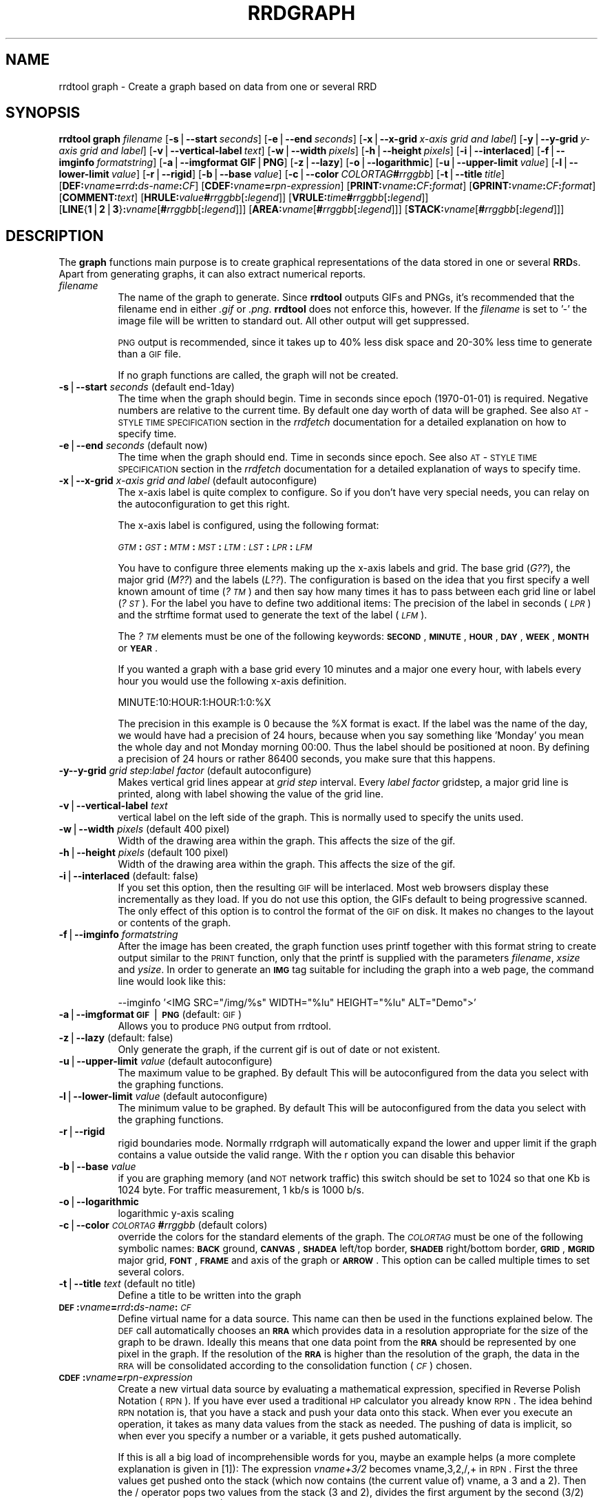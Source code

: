 .rn '' }`
''' $RCSfile$$Revision$$Date$
'''
''' $Log$
'''
.de Sh
.br
.if t .Sp
.ne 5
.PP
\fB\\$1\fR
.PP
..
.de Sp
.if t .sp .5v
.if n .sp
..
.de Ip
.br
.ie \\n(.$>=3 .ne \\$3
.el .ne 3
.IP "\\$1" \\$2
..
.de Vb
.ft CW
.nf
.ne \\$1
..
.de Ve
.ft R

.fi
..
'''
'''
'''     Set up \*(-- to give an unbreakable dash;
'''     string Tr holds user defined translation string.
'''     Bell System Logo is used as a dummy character.
'''
.tr \(*W-|\(bv\*(Tr
.ie n \{\
.ds -- \(*W-
.ds PI pi
.if (\n(.H=4u)&(1m=24u) .ds -- \(*W\h'-12u'\(*W\h'-12u'-\" diablo 10 pitch
.if (\n(.H=4u)&(1m=20u) .ds -- \(*W\h'-12u'\(*W\h'-8u'-\" diablo 12 pitch
.ds L" ""
.ds R" ""
'''   \*(M", \*(S", \*(N" and \*(T" are the equivalent of
'''   \*(L" and \*(R", except that they are used on ".xx" lines,
'''   such as .IP and .SH, which do another additional levels of
'''   double-quote interpretation
.ds M" """
.ds S" """
.ds N" """""
.ds T" """""
.ds L' '
.ds R' '
.ds M' '
.ds S' '
.ds N' '
.ds T' '
'br\}
.el\{\
.ds -- \(em\|
.tr \*(Tr
.ds L" ``
.ds R" ''
.ds M" ``
.ds S" ''
.ds N" ``
.ds T" ''
.ds L' `
.ds R' '
.ds M' `
.ds S' '
.ds N' `
.ds T' '
.ds PI \(*p
'br\}
.\"	If the F register is turned on, we'll generate
.\"	index entries out stderr for the following things:
.\"		TH	Title 
.\"		SH	Header
.\"		Sh	Subsection 
.\"		Ip	Item
.\"		X<>	Xref  (embedded
.\"	Of course, you have to process the output yourself
.\"	in some meaninful fashion.
.if \nF \{
.de IX
.tm Index:\\$1\t\\n%\t"\\$2"
..
.nr % 0
.rr F
.\}
.TH RRDGRAPH 1 "rrdtool-1.0.0" "15/Jul/99" "rrdtool"
.UC
.if n .hy 0
.if n .na
.ds C+ C\v'-.1v'\h'-1p'\s-2+\h'-1p'+\s0\v'.1v'\h'-1p'
.de CQ          \" put $1 in typewriter font
.ft CW
'if n "\c
'if t \\&\\$1\c
'if n \\&\\$1\c
'if n \&"
\\&\\$2 \\$3 \\$4 \\$5 \\$6 \\$7
'.ft R
..
.\" @(#)ms.acc 1.5 88/02/08 SMI; from UCB 4.2
.	\" AM - accent mark definitions
.bd B 3
.	\" fudge factors for nroff and troff
.if n \{\
.	ds #H 0
.	ds #V .8m
.	ds #F .3m
.	ds #[ \f1
.	ds #] \fP
.\}
.if t \{\
.	ds #H ((1u-(\\\\n(.fu%2u))*.13m)
.	ds #V .6m
.	ds #F 0
.	ds #[ \&
.	ds #] \&
.\}
.	\" simple accents for nroff and troff
.if n \{\
.	ds ' \&
.	ds ` \&
.	ds ^ \&
.	ds , \&
.	ds ~ ~
.	ds ? ?
.	ds ! !
.	ds /
.	ds q
.\}
.if t \{\
.	ds ' \\k:\h'-(\\n(.wu*8/10-\*(#H)'\'\h"|\\n:u"
.	ds ` \\k:\h'-(\\n(.wu*8/10-\*(#H)'\`\h'|\\n:u'
.	ds ^ \\k:\h'-(\\n(.wu*10/11-\*(#H)'^\h'|\\n:u'
.	ds , \\k:\h'-(\\n(.wu*8/10)',\h'|\\n:u'
.	ds ~ \\k:\h'-(\\n(.wu-\*(#H-.1m)'~\h'|\\n:u'
.	ds ? \s-2c\h'-\w'c'u*7/10'\u\h'\*(#H'\zi\d\s+2\h'\w'c'u*8/10'
.	ds ! \s-2\(or\s+2\h'-\w'\(or'u'\v'-.8m'.\v'.8m'
.	ds / \\k:\h'-(\\n(.wu*8/10-\*(#H)'\z\(sl\h'|\\n:u'
.	ds q o\h'-\w'o'u*8/10'\s-4\v'.4m'\z\(*i\v'-.4m'\s+4\h'\w'o'u*8/10'
.\}
.	\" troff and (daisy-wheel) nroff accents
.ds : \\k:\h'-(\\n(.wu*8/10-\*(#H+.1m+\*(#F)'\v'-\*(#V'\z.\h'.2m+\*(#F'.\h'|\\n:u'\v'\*(#V'
.ds 8 \h'\*(#H'\(*b\h'-\*(#H'
.ds v \\k:\h'-(\\n(.wu*9/10-\*(#H)'\v'-\*(#V'\*(#[\s-4v\s0\v'\*(#V'\h'|\\n:u'\*(#]
.ds _ \\k:\h'-(\\n(.wu*9/10-\*(#H+(\*(#F*2/3))'\v'-.4m'\z\(hy\v'.4m'\h'|\\n:u'
.ds . \\k:\h'-(\\n(.wu*8/10)'\v'\*(#V*4/10'\z.\v'-\*(#V*4/10'\h'|\\n:u'
.ds 3 \*(#[\v'.2m'\s-2\&3\s0\v'-.2m'\*(#]
.ds o \\k:\h'-(\\n(.wu+\w'\(de'u-\*(#H)/2u'\v'-.3n'\*(#[\z\(de\v'.3n'\h'|\\n:u'\*(#]
.ds d- \h'\*(#H'\(pd\h'-\w'~'u'\v'-.25m'\f2\(hy\fP\v'.25m'\h'-\*(#H'
.ds D- D\\k:\h'-\w'D'u'\v'-.11m'\z\(hy\v'.11m'\h'|\\n:u'
.ds th \*(#[\v'.3m'\s+1I\s-1\v'-.3m'\h'-(\w'I'u*2/3)'\s-1o\s+1\*(#]
.ds Th \*(#[\s+2I\s-2\h'-\w'I'u*3/5'\v'-.3m'o\v'.3m'\*(#]
.ds ae a\h'-(\w'a'u*4/10)'e
.ds Ae A\h'-(\w'A'u*4/10)'E
.ds oe o\h'-(\w'o'u*4/10)'e
.ds Oe O\h'-(\w'O'u*4/10)'E
.	\" corrections for vroff
.if v .ds ~ \\k:\h'-(\\n(.wu*9/10-\*(#H)'\s-2\u~\d\s+2\h'|\\n:u'
.if v .ds ^ \\k:\h'-(\\n(.wu*10/11-\*(#H)'\v'-.4m'^\v'.4m'\h'|\\n:u'
.	\" for low resolution devices (crt and lpr)
.if \n(.H>23 .if \n(.V>19 \
\{\
.	ds : e
.	ds 8 ss
.	ds v \h'-1'\o'\(aa\(ga'
.	ds _ \h'-1'^
.	ds . \h'-1'.
.	ds 3 3
.	ds o a
.	ds d- d\h'-1'\(ga
.	ds D- D\h'-1'\(hy
.	ds th \o'bp'
.	ds Th \o'LP'
.	ds ae ae
.	ds Ae AE
.	ds oe oe
.	ds Oe OE
.\}
.rm #[ #] #H #V #F C
.SH "NAME"
rrdtool graph \- Create a graph based on data from one or several RRD
.SH "SYNOPSIS"
\fBrrdtool\fR \fBgraph\fR \fIfilename\fR 
[\fB\-s\fR|\fB--start\fR\ \fIseconds\fR] 
[\fB\-e\fR|\fB--end\fR\ \fIseconds\fR]
[\fB\-x\fR|\fB--x-grid\fR\ \fIx-axis\ grid\ and\ label\fR]
[\fB\-y\fR|\fB--y-grid\fR\ \fIy-axis\ grid\ and\ label\fR]
[\fB\-v\fR|\fB--vertical-label\fR\ \fItext\fR]
[\fB\-w\fR|\fB--width\fR\ \fIpixels\fR]
[\fB\-h\fR|\fB--height\fR\ \fIpixels\fR] 
[\fB\-i\fR|\fB--interlaced\fR] 
[\fB\-f\fR|\fB--imginfo\fR\ \fIformatstring\fR] 
[\fB\-a\fR|\fB--imgformat\fR\ \fBGIF\fR|\fBPNG\fR] 
[\fB\-z\fR|\fB--lazy\fR] 
[\fB\-o\fR|\fB--logarithmic\fR]
[\fB\-u\fR|\fB--upper-limit\fR\ \fIvalue\fR] 
[\fB\-l\fR|\fB--lower-limit\fR\ \fIvalue\fR]
[\fB\-r\fR|\fB--rigid\fR]
[\fB\-b\fR|\fB--base\fR\ \fIvalue\fR]
[\fB\-c\fR|\fB--color\fR\ \fICOLORTAG\fR\fB#\fR\fIrrggbb\fR]
[\fB\-t\fR|\fB--title\fR\ \fItitle\fR]
[\fBDEF:\fR\fIvname\fR\fB=\fR\fIrrd\fR\fB:\fR\fIds-name\fR\fB:\fR\fICF\fR]
[\fBCDEF:\fR\fIvname\fR\fB=\fR\fIrpn-expression\fR]
[\fBPRINT:\fR\fIvname\fR\fB:\fR\fICF\fR\fB:\fR\fIformat\fR]
[\fBGPRINT:\fR\fIvname\fR\fB:\fR\fICF\fR\fB:\fR\fIformat\fR]
[\fBCOMMENT:\fR\fItext\fR]
[\fBHRULE:\fR\fIvalue\fR\fB#\fR\fIrrggbb\fR[\fB:\fR\fIlegend\fR]]
[\fBVRULE:\fR\fItime\fR\fB#\fR\fIrrggbb\fR[\fB:\fR\fIlegend\fR]]
[\fBLINE\fR{\fB1\fR|\fB2\fR|\fB3\fR}\fB:\fR\fIvname\fR[\fB#\fR\fIrrggbb\fR[\fB:\fR\fIlegend\fR]]]
[\fBAREA:\fR\fIvname\fR[\fB#\fR\fIrrggbb\fR[\fB:\fR\fIlegend\fR]]]
[\fBSTACK:\fR\fIvname\fR[\fB#\fR\fIrrggbb\fR[\fB:\fR\fIlegend\fR]]]
.SH "DESCRIPTION"
The \fBgraph\fR functions main purpose is to create graphical
representations of the data stored in one or several \fBRRD\fRs. Apart
from generating graphs, it can also extract numerical reports.
.Ip "\fIfilename\fR " 8
The name of the graph to generate. Since \fBrrdtool\fR outputs
GIFs and PNGs, it's recommended that the filename end in either
\&\fI.gif\fR or \fI.png\fR.  \fBrrdtool\fR does not enforce this, however.
If the  \fIfilename\fR is set to \*(L'\-\*(R' the image file will be written
to standard out.  All other output will get suppressed.
.Sp
\s-1PNG\s0 output is recommended, since it takes up to 40% less disk space
and 20-30% less time to generate than a \s-1GIF\s0 file.
.Sp
If no graph functions are called, the graph will not be created.
.Ip "\fB\-s\fR|\fB--start\fR \fIseconds\fR (default end-1day)" 8
The time when the graph should begin. Time in seconds since
epoch (1970-01-01) is required. Negative numbers are relative to the
current time. By default one day worth of data will be graphed.
See also \s-1AT\s0\-\s-1STYLE\s0 \s-1TIME\s0 \s-1SPECIFICATION\s0 section in the \fIrrdfetch\fR
documentation for a detailed explanation on how to specify time.
.Ip "\fB\-e\fR|\fB--end\fR \fIseconds\fR (default now)" 8
The time when the graph should end. Time in seconds since epoch.
See also \s-1AT\s0\-\s-1STYLE\s0 \s-1TIME\s0 \s-1SPECIFICATION\s0 section in the \fIrrdfetch\fR
documentation for a detailed explanation of ways to specify time.
.Ip "\fB\-x\fR|\fB--x-grid\fR \fIx-axis grid and label\fR (default autoconfigure)" 8
The x-axis label is quite complex to configure. So if you don't have
very special needs, you can relay on the autoconfiguration to get this
right.
.Sp
The x-axis label is configured, using the following format:
.Sp
\fI\s-1GTM\s0\fR\fB:\fR\fI\s-1GST\s0\fR\fB:\fR\fI\s-1MTM\s0\fR\fB:\fR\fI\s-1MST\s0\fR\fB:\fR\fI\s-1LTM\s0\fR:\fI\s-1LST\s0\fR\fB:\fR\fI\s-1LPR\s0\fR\fB:\fR\fI\s-1LFM\s0\fR
.Sp
You have to configure three elements making up the x-axis labels and
grid. The base grid (\fIG??\fR), the major grid (\fIM??\fR) and the labels
(\fIL??\fR). The configuration is based on the idea that you first
specify a well known amount of time (\fI?\s-1TM\s0\fR) and then say how many
times it has to pass between each grid line or label (\fI?\s-1ST\s0\fR). For the
label you have to define two additional items: The precision of the
label in seconds (\fI\s-1LPR\s0\fR) and the strftime format used to generate the
text of the label (\fI\s-1LFM\s0\fR).
.Sp
The \fI?\s-1TM\s0\fR elements must be one of the following keywords: \fB\s-1SECOND\s0\fR,
\fB\s-1MINUTE\s0\fR, \fB\s-1HOUR\s0\fR, \fB\s-1DAY\s0\fR, \fB\s-1WEEK\s0\fR, \fB\s-1MONTH\s0\fR or \fB\s-1YEAR\s0\fR.
.Sp
If you wanted a graph with a base grid every 10 minutes and a major
one every hour, with labels every hour you would use the following
x-axis definition.
.Sp
\f(CWMINUTE:10:HOUR:1:HOUR:1:0:%X\fR
.Sp
The precision in this example is 0 because the \f(CW%X\fR format is exact. If
the label was the name of the day, we would have had a precision of 24
hours, because when you say something like \*(L'Monday\*(R' you mean the whole
day and not Monday morning 00:00. Thus the label should be positioned
at noon. By defining a precision of 24 hours or rather 86400 seconds,
you make sure that this happens.
.Ip "\fB\-y\fR\fB--y-grid\fR \fIgrid step\fR:\fIlabel factor\fR (default autoconfigure)" 8
Makes vertical grid lines appear at \fIgrid step\fR interval. Every
\fIlabel factor\fR gridstep, a major grid line is printed, along with
label showing the value of the grid line.
.Ip "\fB\-v\fR|\fB--vertical-label\fR \fItext\fR" 8
vertical label on the left side of the graph. This is normally used to
specify the units used.
.Ip "\fB\-w\fR|\fB--width\fR \fIpixels\fR (default 400 pixel)" 8
Width of the drawing area within the graph. This affects the size of the
gif.
.Ip "\fB\-h\fR|\fB--height\fR \fIpixels\fR (default 100 pixel)" 8
Width of the drawing area within the graph. This affects the size of the
gif.
.Ip "\fB\-i\fR|\fB--interlaced\fR (default: false)" 8
If you set this option, then the resulting \s-1GIF\s0 will be interlaced.
Most web browsers display these incrementally as they load. If
you do not use this option, the GIFs default to being progressive
scanned. The only effect of this option is to control the format
of the \s-1GIF\s0 on disk. It makes no changes to the layout or contents
of the graph.
.Ip "\fB\-f\fR|\fB--imginfo\fR \fIformatstring\fR" 8
After the image has been created, the graph function uses printf
together with this format string to create output similar to the \s-1PRINT\s0
function, only that the printf is supplied with the parameters
\fIfilename\fR, \fIxsize\fR and \fIysize\fR. In order to generate an \fB\s-1IMG\s0\fR tag
suitable for including the graph into a web page, the command line
would look like this:
.Sp
.Vb 1
\& --imginfo '<IMG SRC="/img/%s" WIDTH="%lu" HEIGHT="%lu" ALT="Demo">'
.Ve
.Ip "\fB\-a\fR|\fB--imgformat\fR \fB\s-1GIF\s0\fR|\fB\s-1PNG\s0\fR (default: \s-1GIF\s0)" 8
Allows you to produce \s-1PNG\s0 output from rrdtool. 
.Ip "\fB\-z\fR|\fB--lazy\fR (default: false)" 8
Only generate the graph, if the current gif is out of date or not
existent.
.Ip "\fB\-u\fR|\fB--upper-limit\fR \fIvalue\fR (default autoconfigure)" 8
The maximum value to be graphed. By default This will be
autoconfigured from the data you select with the graphing functions.
.Ip "\fB\-l\fR|\fB--lower-limit\fR \fIvalue\fR (default autoconfigure)" 8
The minimum value to be graphed. By default This will be
autoconfigured from the data you select with the graphing functions.
.Ip "\fB\-r\fR|\fB--rigid\fR" 8
rigid boundaries mode.  Normally rrdgraph will automatically expand the
lower and upper limit if the graph contains a value outside the valid
range. With the r option you can disable this behavior
.Ip "\fB\-b\fR|\fB--base\fR \fIvalue\fR" 8
if you are graphing memory (and \s-1NOT\s0 network traffic) this switch
should be set to 1024 so that one Kb is 1024 byte. For traffic
measurement, 1 kb/s is 1000 b/s.
.Ip "\fB\-o\fR|\fB--logarithmic\fR" 8
logarithmic y-axis scaling
.Ip "\fB\-c\fR|\fB--color\fR \fI\s-1COLORTAG\s0\fR\fB#\fR\fIrrggbb\fR (default colors)" 8
override the colors for the standard elements of the graph. The \fI\s-1COLORTAG\s0\fR
must be one of the following symbolic names: \fB\s-1BACK\s0\fR ground, \fB\s-1CANVAS\s0\fR,
\fB\s-1SHADEA\s0\fR left/top border, \fB\s-1SHADEB\s0\fR right/bottom border, \fB\s-1GRID\s0\fR, \fB\s-1MGRID\s0\fR
major grid, \fB\s-1FONT\s0\fR, \fB\s-1FRAME\s0\fR and axis of the graph or \fB\s-1ARROW\s0\fR. This option
can be called multiple times to set several colors.
.Ip "\fB\-t\fR|\fB--title\fR \fItext\fR (default no title)" 8
Define a title to be written into the graph
.Ip "\fB\s-1DEF\s0:\fR\fIvname\fR\fB=\fR\fIrrd\fR\fB:\fR\fIds-name\fR\fB:\fR\fI\s-1CF\s0\fR" 8
Define virtual name for a data source. This name can then be used
in the functions explained below. The
\s-1DEF\s0 call automatically chooses an \fB\s-1RRA\s0\fR which provides data in a
resolution appropriate for the size of the graph to be drawn.  Ideally
this means that one data point from the \fB\s-1RRA\s0\fR should be represented
by one pixel in the graph.  If the resolution of the \fB\s-1RRA\s0\fR is higher
than the resolution of the graph, the data in the \s-1RRA\s0 will be
consolidated according to the consolidation function (\fI\s-1CF\s0\fR) chosen.
.Ip "\fB\s-1CDEF\s0:\fR\fIvname\fR\fB=\fR\fIrpn-expression\fR" 8
Create a new virtual data source by evaluating a mathematical expression,
specified in Reverse Polish Notation (\s-1RPN\s0). If you have ever used a traditional
\s-1HP\s0 calculator you already know \s-1RPN\s0. The idea behind \s-1RPN\s0 notation is, 
that you have a stack and push your data onto this stack. When ever
you execute an operation, it takes as many data values from the stack
as needed. The pushing of data is implicit, so when ever you specify a number
or a variable, it gets pushed automatically. 
.Sp
If this is all a big load of incomprehensible words for you, maybe an
example helps (a more complete explanation is given in [1]): The
expression \fIvname+3/2\fR becomes \f(CWvname,3,2,/,+\fR in \s-1RPN\s0. First the three
values get pushed onto the stack (which now contains (the current
value of) vname, a 3 and a 2).  Then the / operator pops two values
from the stack (3 and 2), divides the first argument by the second
(3/2) and pushes the result (1.5) back onto the stack. Then the +
operator pops two values (vname and 1.5) from the stack; both values
are added up and the result gets pushes back onto the stack. In the
end there is only one value left on the stack: The result of the
expression.
.Sp
The \fIrpn-expression\fR in the \fB\s-1CDEF\s0\fR function takes both, constant values
as well as \fIvname\fR variables. The following operators can be used on these
values: 
.Ip "+, \-, *, /" 16
pops two values from the stack applies the selected operator and pushes 
the result back onto the stack.
.Ip "\s-1SIN\s0, \s-1COS\s0, \s-1LOG\s0, \s-1EXP\s0" 16
pops one value from the stack, applies the selected function and pushes
the result back onto the stack.
.Ip "\s-1LT\s0, \s-1LE\s0, \s-1GT\s0, \s-1GE\s0, \s-1EQ\s0" 16
pops two values from the stack, compares them according to the selected
condition and pushes either 1 back onto the stack if the condition is true
and 0 if the condition was not true.
.Ip "\s-1IF\s0" 16
pops three values from the stack. If the last value is not 0, the
second value will be pushed back onto the stack, otherwise the
first value is pushed back.
.Sp
If the stack contains the values A, B, C, D, E are presently on the
stack, the \s-1IF\s0 operator will pop the values E D and C of the stack. It will
look at C and if it is not 0 it will push D back onto the stack, otherwise
E will be sent back to the stack.
.Ip "\s-1UN\s0" 16
Pops one value of the stack, if it is \fI*\s-1UNKNOWN\s0*\fR, 1 will be pushed
back otherwise 0.
.Ip "\s-1UNKN\s0" 16
Push an \fI*\s-1UNKNOWN\s0*\fR value onto the stack
.Ip "\s-1NOW\s0" 16
Push the current (real world) time onto the stack
.Ip "\s-1TIME\s0" 16
Push the time the current sample was taken onto the stack
.Sp
Please note that you may only use \fIvname\fR variables that you
previously defined by either \fB\s-1DEF\s0\fR or \fB\s-1CDEF\s0\fR. Furthermore, as of
this writing (version 0.99.25), you must use at least one \fIvname\fR
per expression, that is \*(L"\s-1CDEF:\s0fourtytwo=2,40,+\*(R" will yield an error
message but not a \fIvname\fR fourtytwo that's always equal to 42.
.Ip "\fB\s-1PRINT\s0:\fR\fIvname\fR\fB:\fR\fI\s-1CF\s0\fR\fB:\fR\fIformat\fR" 8
Calculate the chosen consolidation function \fI\s-1CF\s0\fR over the data-source
variable \fIvname\fR and \f(CWprintf\fR the result to stdout using \fIformat\fR.
In the \fIformat\fR string there should be a \*(L'%lf\*(R' or \*(L'%le\*(R' marker in the
place where the number should be printed.
.Sp
If an additional \*(L'%s\*(R' is found \s-1AFTER\s0 the marker, the value will be scaled
and an appropriate \s-1SI\s0 magnitude unit will be printed in place of the \*(L'%s\*(R'
marker. The scaling will take the \*(L'--base\*(R' argument into consideration!
.Sp
If a \*(L'%S\*(R' is used instead of a \*(L'%s\*(R', then instead of calculating the
appropriate \s-1SI\s0 magnitude unit for this value, the previously calculated
\s-1SI\s0 magnitude unit will be used.  This is useful if you want all the values
in a \s-1PRINT\s0 statement to have the same \s-1SI\s0 magnitude unit.  If there was
no previous \s-1SI\s0 magnitude calculation made, then \*(L'%S\*(R' behaves like a \*(L'%s\*(R',
unless the value is 0, in which case it does not remember a \s-1SI\s0 magnitude
unit and a \s-1SI\s0 magnitude unit will only be calculated when the next \*(L'%s\*(R' is
seen or the next \*(L'%S\*(R' for a non-zero value.
.Ip "\fB\s-1GPRINT\s0:\fR\fIvname\fR\fB:\fR\fI\s-1CF\s0\fR\fB:\fR\fIformat\fR" 8
Same as \fB\s-1PRINT\s0\fR but the result is printed into the graph below the legend.
.Ip "\fB\s-1COMMENT\s0:\fR\fItext\fR" 8
Like \fB\s-1GPRINT\s0\fR but the \fItext\fR is simply printed into the graph.
.Ip "\fB\s-1HRULE\s0:\fR\fIvalue\fR\fB#\fR\fIrrggbb\fR[\fB:\fR\fIlegend\fR]" 8
Draw a horizontal rule into the graph and optionally add a legend
.Ip "\fB\s-1VRULE\s0:\fR\fItime\fR\fB#\fR\fIrrggbb\fR[\fB:\fR\fIlegend\fR]" 8
Draw a vertical rule into the graph and optionally add a legend
.Ip "\fB\s-1LINE\s0\fR{\fB1\fR|\fB2\fR|\fB3\fR}\fB:\fR\fIvname\fR[\fB#\fR\fIrrggbb\fR[\fB:\fR\fIlegend\fR]]" 8
Plot for the requested data, using the color specified. Write a legend
into the graph. The 3 possible keywords \fB\s-1LINE1\s0\fR, \fB\s-1LINE2\s0\fR, and \fB\s-1LINE3\s0\fR 
generate increasingly wide lines. If no color is defined, 
the drawing is done \*(L'blind\*(R' this is useful in connection with the 
\fB\s-1STACK\s0\fR function when you want to \s-1ADD\s0 the values of two 
data-sources without showing it in the graph.
.Ip "\fB\s-1AREA\s0\fR:\fIvname\fR[\fB#\fR\fIrrggbb\fR[\fB:\fR\fIlegend\fR]]" 8
Does the same as \fB\s-1LINE\s0?\fR, but the area between 0 and 
the graph will be filled with the color specified.
.Ip "\fB\s-1STACK\s0\fR:\fIvname\fR[\fB#\fR\fIrrggbb\fR[\fB:\fR\fIlegend\fR]]" 8
Does the same as \fB\s-1LINE\s0?\fR, but the graph gets stacked on top of the previous
\fB\s-1LINE\s0?\fR, \fB\s-1AREA\s0\fR or \fB\s-1STACK\s0\fR graph. Depending on the type of the
previous graph, the \fB\s-1STACK\s0\fR will be either a \fB\s-1LINE\s0?\fR or an \fB\s-1AREA\s0\fR.
This obviously implies that the first \fB\s-1STACK\s0\fR must be preceded by an
\fB\s-1AREA\s0\fR or \fB\s-1LINE\s0?\fR -- you need something to stack something onto in
the first place ;) 
.SH "NOTE"
In a \*(L':\*(R' in a \fIlegend\fR argument will mark the end of the legend. To
enter a \*(L':\*(R' into a legend, the colon must be escaped with a backslash \*(L'\e:\*(R'.
Beware, that many environments look for backslashes themselves, so it may
be necessary to write two backslashes so that one is passed onto rrd_graph.
.SH "NOTE 2"
The text printed below the actual graph can be formated by appending special
escaped characters at the end of a text. When ever such a character occurs,
all pending text is pushed onto the graph according to the character specified.
.PP
Valid characters are: \fBj\fR for justified, \fBl\fR for left aligned, \fBr\fR
for right aligned and \fBc\fR for centered. In the next section there is an example
showing how to use centered formating. 
.PP
A special case is COMMENT:\es this inserts some additional vertical space before
placing the next row of legends. 
.SH "NOTE 3"
Whenever rrd_graph gets called, it prints a line telling the size of
the gif it has just created to STDOUT. This line looks like this: XSIZExYSIZE.
.SH "EXAMPLE"
.PP
.Vb 5
\&  rrdtool graph demo.gif --title="Demo Graph" \e
\&          DEF:cel=demo.rrd:exhaust:AVERAGE \e
\&          "CDEF:far=cel,32,-,0.55555,*" \e
\&          LINE2:cel#00a000:"D. Celsius" \e
\&          LINE2:far#ff0000:"D. Fahrenheit\ec"
.Ve
.SH "EXAMPLE2"
This example demonstrates the syntax for using IF and UN to set
\fI*UNKNOWN*\fR values to 0.  This technique is useful if you are
aggregating interface data where the start dates of the data sets
doesn't match.
.PP
.Vb 11
\&  rrdtool graph demo.gif --title="Demo Graph" \e
\&         DEF:idat1=interface1.rrd:ds0:AVERAGE \e
\&         DEF:idat2=interface2.rrd:ds0:AVERAGE \e
\&         DEF:odat1=interface1.rrd:ds1:AVERAGE \e
\&         DEF:odat2=interface2.rrd:ds1:AVERAGE \e
\&         CDEF:agginput=idat1,UN,0,idat1,IF,idat2,UN,0,idat2,IF,+,8,* \e
\&         CDEF:aggoutput=odat1,UN,0,odat1,IF,odat2,UN,0,odat2,IF,+,8,* \e
\&         AREA:agginput#00cc00:Input Aggregate \e
\&         LINE1:agginput#0000FF:Output Aggregate
\&         
\&Assuming that idat1 has a data value of I<*UNKNOWN*>, the CDEF expression 
.Ve
.Vb 1
\& idat1,UN,0,idat1,IF 
.Ve
leaves us with a stack with contents of 1,0,NaN and the IF function
will pop off the 3 values and replace them with 0.  If idat1 had a
real value like 7942099, then the stack would have 0,0,7942099 and the
real value would be the replacement.  
.SH "AUTHOR"
Tobias Oetiker <oetiker@ee.ethz.ch>
.SH "REFERENCES"
[1] http://www.dotpoint.com/xnumber/rpn_or_adl.htm

.rn }` ''
.IX Title "RRDGRAPH 1"
.IX Name "rrdtool graph - Create a graph based on data from one or several RRD"

.IX Header "NAME"

.IX Header "SYNOPSIS"

.IX Header "DESCRIPTION"

.IX Item "\fIfilename\fR "

.IX Item "\fB\-s\fR|\fB--start\fR \fIseconds\fR (default end-1day)"

.IX Item "\fB\-e\fR|\fB--end\fR \fIseconds\fR (default now)"

.IX Item "\fB\-x\fR|\fB--x-grid\fR \fIx-axis grid and label\fR (default autoconfigure)"

.IX Item "\fB\-y\fR\fB--y-grid\fR \fIgrid step\fR:\fIlabel factor\fR (default autoconfigure)"

.IX Item "\fB\-v\fR|\fB--vertical-label\fR \fItext\fR"

.IX Item "\fB\-w\fR|\fB--width\fR \fIpixels\fR (default 400 pixel)"

.IX Item "\fB\-h\fR|\fB--height\fR \fIpixels\fR (default 100 pixel)"

.IX Item "\fB\-i\fR|\fB--interlaced\fR (default: false)"

.IX Item "\fB\-f\fR|\fB--imginfo\fR \fIformatstring\fR"

.IX Item "\fB\-a\fR|\fB--imgformat\fR \fB\s-1GIF\s0\fR|\fB\s-1PNG\s0\fR (default: \s-1GIF\s0)"

.IX Item "\fB\-z\fR|\fB--lazy\fR (default: false)"

.IX Item "\fB\-u\fR|\fB--upper-limit\fR \fIvalue\fR (default autoconfigure)"

.IX Item "\fB\-l\fR|\fB--lower-limit\fR \fIvalue\fR (default autoconfigure)"

.IX Item "\fB\-r\fR|\fB--rigid\fR"

.IX Item "\fB\-b\fR|\fB--base\fR \fIvalue\fR"

.IX Item "\fB\-o\fR|\fB--logarithmic\fR"

.IX Item "\fB\-c\fR|\fB--color\fR \fI\s-1COLORTAG\s0\fR\fB#\fR\fIrrggbb\fR (default colors)"

.IX Item "\fB\-t\fR|\fB--title\fR \fItext\fR (default no title)"

.IX Item "\fB\s-1DEF\s0:\fR\fIvname\fR\fB=\fR\fIrrd\fR\fB:\fR\fIds-name\fR\fB:\fR\fI\s-1CF\s0\fR"

.IX Item "\fB\s-1CDEF\s0:\fR\fIvname\fR\fB=\fR\fIrpn-expression\fR"

.IX Item "+, \-, *, /"

.IX Item "\s-1SIN\s0, \s-1COS\s0, \s-1LOG\s0, \s-1EXP\s0"

.IX Item "\s-1LT\s0, \s-1LE\s0, \s-1GT\s0, \s-1GE\s0, \s-1EQ\s0"

.IX Item "\s-1IF\s0"

.IX Item "\s-1UN\s0"

.IX Item "\s-1UNKN\s0"

.IX Item "\s-1NOW\s0"

.IX Item "\s-1TIME\s0"

.IX Item "\fB\s-1PRINT\s0:\fR\fIvname\fR\fB:\fR\fI\s-1CF\s0\fR\fB:\fR\fIformat\fR"

.IX Item "\fB\s-1GPRINT\s0:\fR\fIvname\fR\fB:\fR\fI\s-1CF\s0\fR\fB:\fR\fIformat\fR"

.IX Item "\fB\s-1COMMENT\s0:\fR\fItext\fR"

.IX Item "\fB\s-1HRULE\s0:\fR\fIvalue\fR\fB#\fR\fIrrggbb\fR[\fB:\fR\fIlegend\fR]"

.IX Item "\fB\s-1VRULE\s0:\fR\fItime\fR\fB#\fR\fIrrggbb\fR[\fB:\fR\fIlegend\fR]"

.IX Item "\fB\s-1LINE\s0\fR{\fB1\fR|\fB2\fR|\fB3\fR}\fB:\fR\fIvname\fR[\fB#\fR\fIrrggbb\fR[\fB:\fR\fIlegend\fR]]"

.IX Item "\fB\s-1AREA\s0\fR:\fIvname\fR[\fB#\fR\fIrrggbb\fR[\fB:\fR\fIlegend\fR]]"

.IX Item "\fB\s-1STACK\s0\fR:\fIvname\fR[\fB#\fR\fIrrggbb\fR[\fB:\fR\fIlegend\fR]]"

.IX Header "NOTE"

.IX Header "NOTE 2"

.IX Header "NOTE 3"

.IX Header "EXAMPLE"

.IX Header "EXAMPLE2"

.IX Header "AUTHOR"

.IX Header "REFERENCES"


